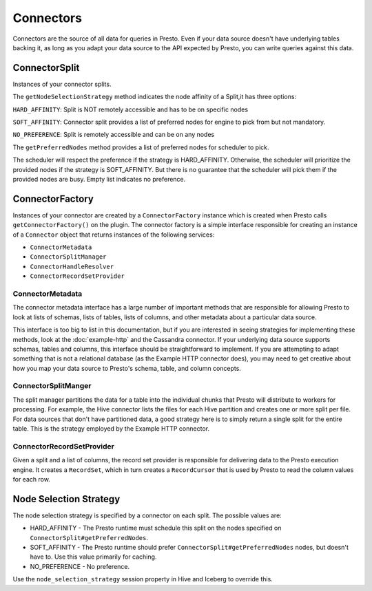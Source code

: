 ==========
Connectors
==========

Connectors are the source of all data for queries in Presto. Even if
your data source doesn't have underlying tables backing it, as long as
you adapt your data source to the API expected by Presto, you can write
queries against this data.

ConnectorSplit
--------------

Instances of your connector splits.

The ``getNodeSelectionStrategy`` method indicates the node affinity
of a Split,it has three options:

``HARD_AFFINITY``: Split is NOT remotely accessible and has to be on
specific nodes

``SOFT_AFFINITY``: Connector split provides a list of preferred nodes
for engine to pick from but not mandatory.

``NO_PREFERENCE``: Split is remotely accessible and can be on any nodes

The ``getPreferredNodes`` method provides a list of preferred nodes
for scheduler to pick.


The scheduler will respect the preference if the strategy is
HARD_AFFINITY. Otherwise, the scheduler will prioritize the provided
nodes if the strategy is SOFT_AFFINITY.
But there is no guarantee that the scheduler will pick them
if the provided nodes are busy. Empty list indicates no preference.

ConnectorFactory
----------------

Instances of your connector are created by a ``ConnectorFactory``
instance which is created when Presto calls ``getConnectorFactory()`` on the
plugin. The connector factory is a simple interface responsible for creating an
instance of a ``Connector`` object that returns instances of the
following services:

* ``ConnectorMetadata``
* ``ConnectorSplitManager``
* ``ConnectorHandleResolver``
* ``ConnectorRecordSetProvider``

ConnectorMetadata
^^^^^^^^^^^^^^^^^

The connector metadata interface has a large number of important
methods that are responsible for allowing Presto to look at lists of
schemas, lists of tables, lists of columns, and other metadata about a
particular data source.

This interface is too big to list in this documentation, but if you
are interested in seeing strategies for implementing these methods,
look at the :doc:`example-http` and the Cassandra connector. If
your underlying data source supports schemas, tables and columns, this
interface should be straightforward to implement. If you are attempting
to adapt something that is not a relational database (as the Example HTTP
connector does), you may need to get creative about how you map your
data source to Presto's schema, table, and column concepts.

ConnectorSplitManger
^^^^^^^^^^^^^^^^^^^^

The split manager partitions the data for a table into the individual
chunks that Presto will distribute to workers for processing.
For example, the Hive connector lists the files for each Hive
partition and creates one or more split per file.
For data sources that don't have partitioned data, a good strategy
here is to simply return a single split for the entire table. This
is the strategy employed by the Example HTTP connector.

ConnectorRecordSetProvider
^^^^^^^^^^^^^^^^^^^^^^^^^^

Given a split and a list of columns, the record set provider is
responsible for delivering data to the Presto execution engine.
It creates a ``RecordSet``, which in turn creates a ``RecordCursor``
that is used by Presto to read the column values for each row.

Node Selection Strategy
-----------------------

The node selection strategy is specified by a connector on each split.  The possible values are:

* HARD_AFFINITY - The Presto runtime must schedule this split on the nodes specified on ``ConnectorSplit#getPreferredNodes``.
* SOFT_AFFINITY - The Presto runtime should prefer ``ConnectorSplit#getPreferredNodes`` nodes, but doesn't have to. Use this value primarily for caching.
* NO_PREFERENCE - No preference. 

Use the ``node_selection_strategy`` session property in Hive and Iceberg to override this. 